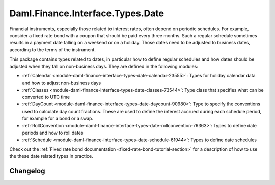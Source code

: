 .. Copyright (c) 2023 Digital Asset (Switzerland) GmbH and/or its affiliates. All rights reserved.
.. SPDX-License-Identifier: Apache-2.0

Daml.Finance.Interface.Types.Date
#################################

Financial instruments, especially those related to interest rates, often depend on periodic
schedules. For example, consider a fixed rate bond with a coupon that should be paid every three
months. Such a regular schedule sometimes results in a payment date falling on a weekend or on
a holiday. Those dates need to be adjusted to business dates, according to the terms of the
instrument.

This package contains types related to dates, in particular how to define regular schedules and how
dates should be adjusted when they fall on non-business days. They are defined in the following
modules:

- :ref:`Calendar <module-daml-finance-interface-types-date-calendar-23555>`:
  Types for holiday calendar data and how to adjust non-business days
- :ref:`Classes <module-daml-finance-interface-types-date-classes-73544>`:
  Type class that specifies what can be converted to UTC time
- :ref:`DayCount <module-daml-finance-interface-types-date-daycount-90980>`:
  Type to specify the conventions used to calculate day count fractions. These are used to define
  the interest accrued during each schedule period, for example for a bond or a swap.
- :ref:`RollConvention <module-daml-finance-interface-types-date-rollconvention-76363>`:
  Types to define date periods and how to roll dates
- :ref:`Schedule <module-daml-finance-interface-types-date-schedule-61944>`:
  Types to define date schedules

Check out the :ref:`Fixed rate bond documentation <fixed-rate-bond-tutorial-section>`
for a description of how to use the these date related types in practice.

Changelog
*********

